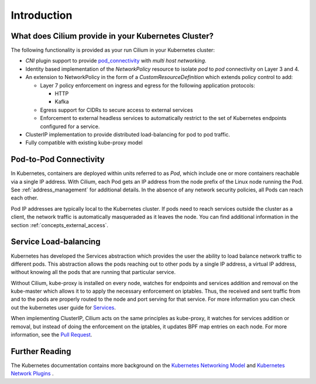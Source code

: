 .. only:: not (epub or latex or html)

    WARNING! You are reading the "latest" Cilium documentation which is bleeding \
    edge and not meant for production use. Please read the stable versions from \
    http://docs.cilium.io

.. _k8s_intro:

************
Introduction
************

What does Cilium provide in your Kubernetes Cluster?
====================================================

The following functionality is provided as your run Cilium in your Kubernetes
cluster:

* `CNI` plugin support to provide pod_connectivity_ with
  `multi host networking`.
* Identity based implementation of the `NetworkPolicy` resource to isolate `pod`
  to `pod` connectivity on Layer 3 and 4.
* An extension to NetworkPolicy in the form of a `CustomResourceDefinition`
  which extends policy control to add:

  * Layer 7 policy enforcement on ingress and egress for the following
    application protocols:

    * HTTP
    * Kafka
  * Egress support for CIDRs to secure access to external services
  * Enforcement to external headless services to automatically restrict to the
    set of Kubernetes endpoints configured for a service.
* ClusterIP implementation to provide distributed load-balancing for pod to pod
  traffic.
* Fully compatible with existing kube-proxy model

.. _pod_connectivity:

Pod-to-Pod Connectivity
=======================

In Kubernetes, containers are deployed within units referred to as `Pod`, which
include one or more containers reachable via a single IP address.  With Cilium,
each Pod gets an IP address from the node prefix of the Linux node running the
Pod. See :ref:`address_management` for additional details. In the absence of any
network security policies, all Pods can reach each other.

Pod IP addresses are typically local to the Kubernetes cluster. If pods need to
reach services outside the cluster as a client, the network traffic is
automatically masqueraded as it leaves the node. You can find additional
information in the section :ref:`concepts_external_access`.

Service Load-balancing
======================

Kubernetes has developed the Services abstraction which provides the user the
ability to load balance network traffic to different pods. This abstraction
allows the pods reaching out to other pods by a single IP address, a virtual IP
address, without knowing all the pods that are running that particular service.

Without Cilium, kube-proxy is installed on every node, watches for endpoints
and services addition and removal on the kube-master which allows it to to
apply the necessary enforcement on iptables. Thus, the received and sent
traffic from and to the pods are properly routed to the node and port serving
for that service. For more information you can check out the kubernetes user
guide for `Services  <http://kubernetes.io/docs/user-guide/services>`__.

When implementing ClusterIP, Cilium acts on the same principles as kube-proxy,
it watches for services addition or removal, but instead of doing the
enforcement on the iptables, it updates BPF map entries on each node. For more
information, see the `Pull Request
<https://github.com/cilium/cilium/pull/109>`__.

Further Reading
===============

The Kubernetes documentation contains more background on the `Kubernetes
Networking Model
<https://kubernetes.io/docs/concepts/cluster-administration/networking/>`_ and
`Kubernetes Network Plugins
<https://kubernetes.io/docs/concepts/cluster-administration/network-plugins/>`_
.

